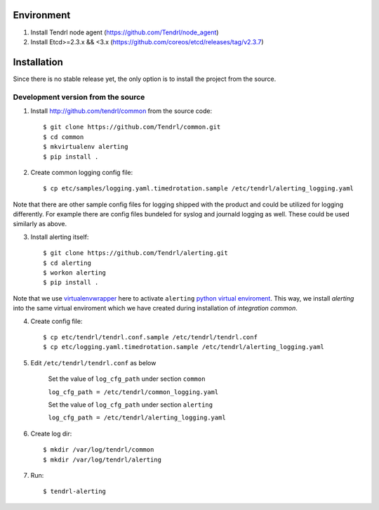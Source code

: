 ===========
Environment
===========

1. Install Tendrl node agent (https://github.com/Tendrl/node_agent)
2. Install Etcd>=2.3.x && <3.x (https://github.com/coreos/etcd/releases/tag/v2.3.7)


============
Installation
============

Since there is no stable release yet, the only option is to install the project
from the source.

Development version from the source
-----------------------------------

1. Install http://github.com/tendrl/common from the source code::

    $ git clone https://github.com/Tendrl/common.git
    $ cd common
    $ mkvirtualenv alerting
    $ pip install .

2. Create common logging config file::

    $ cp etc/samples/logging.yaml.timedrotation.sample /etc/tendrl/alerting_logging.yaml

Note that there are other sample config files for logging shipped with the product
and could be utilized for logging differently. For example there are config files
bundeled for syslog and journald logging as well. These could be used similarly as above.

3. Install alerting itself::

    $ git clone https://github.com/Tendrl/alerting.git
    $ cd alerting
    $ workon alerting
    $ pip install .

Note that we use virtualenvwrapper_ here to activate ``alerting`` `python
virtual enviroment`_. This way, we install *alerting* into the same virtual
enviroment which we have created during installation of *integration common*.

.. _virtualenvwrapper: https://virtualenvwrapper.readthedocs.io/en/latest/
.. _`python virtual enviroment`: https://virtualenv.pypa.io/en/stable/

4. Create config file::

    $ cp etc/tendrl/tendrl.conf.sample /etc/tendrl/tendrl.conf
    $ cp etc/logging.yaml.timedrotation.sample /etc/tendrl/alerting_logging.yaml

5. Edit ``/etc/tendrl/tendrl.conf`` as below

    Set the value of ``log_cfg_path`` under section ``common``

    ``log_cfg_path = /etc/tendrl/common_logging.yaml``

    Set the value of ``log_cfg_path`` under section ``alerting``

    ``log_cfg_path = /etc/tendrl/alerting_logging.yaml``


6. Create log dir::

    $ mkdir /var/log/tendrl/common
    $ mkdir /var/log/tendrl/alerting

7. Run::

    $ tendrl-alerting
